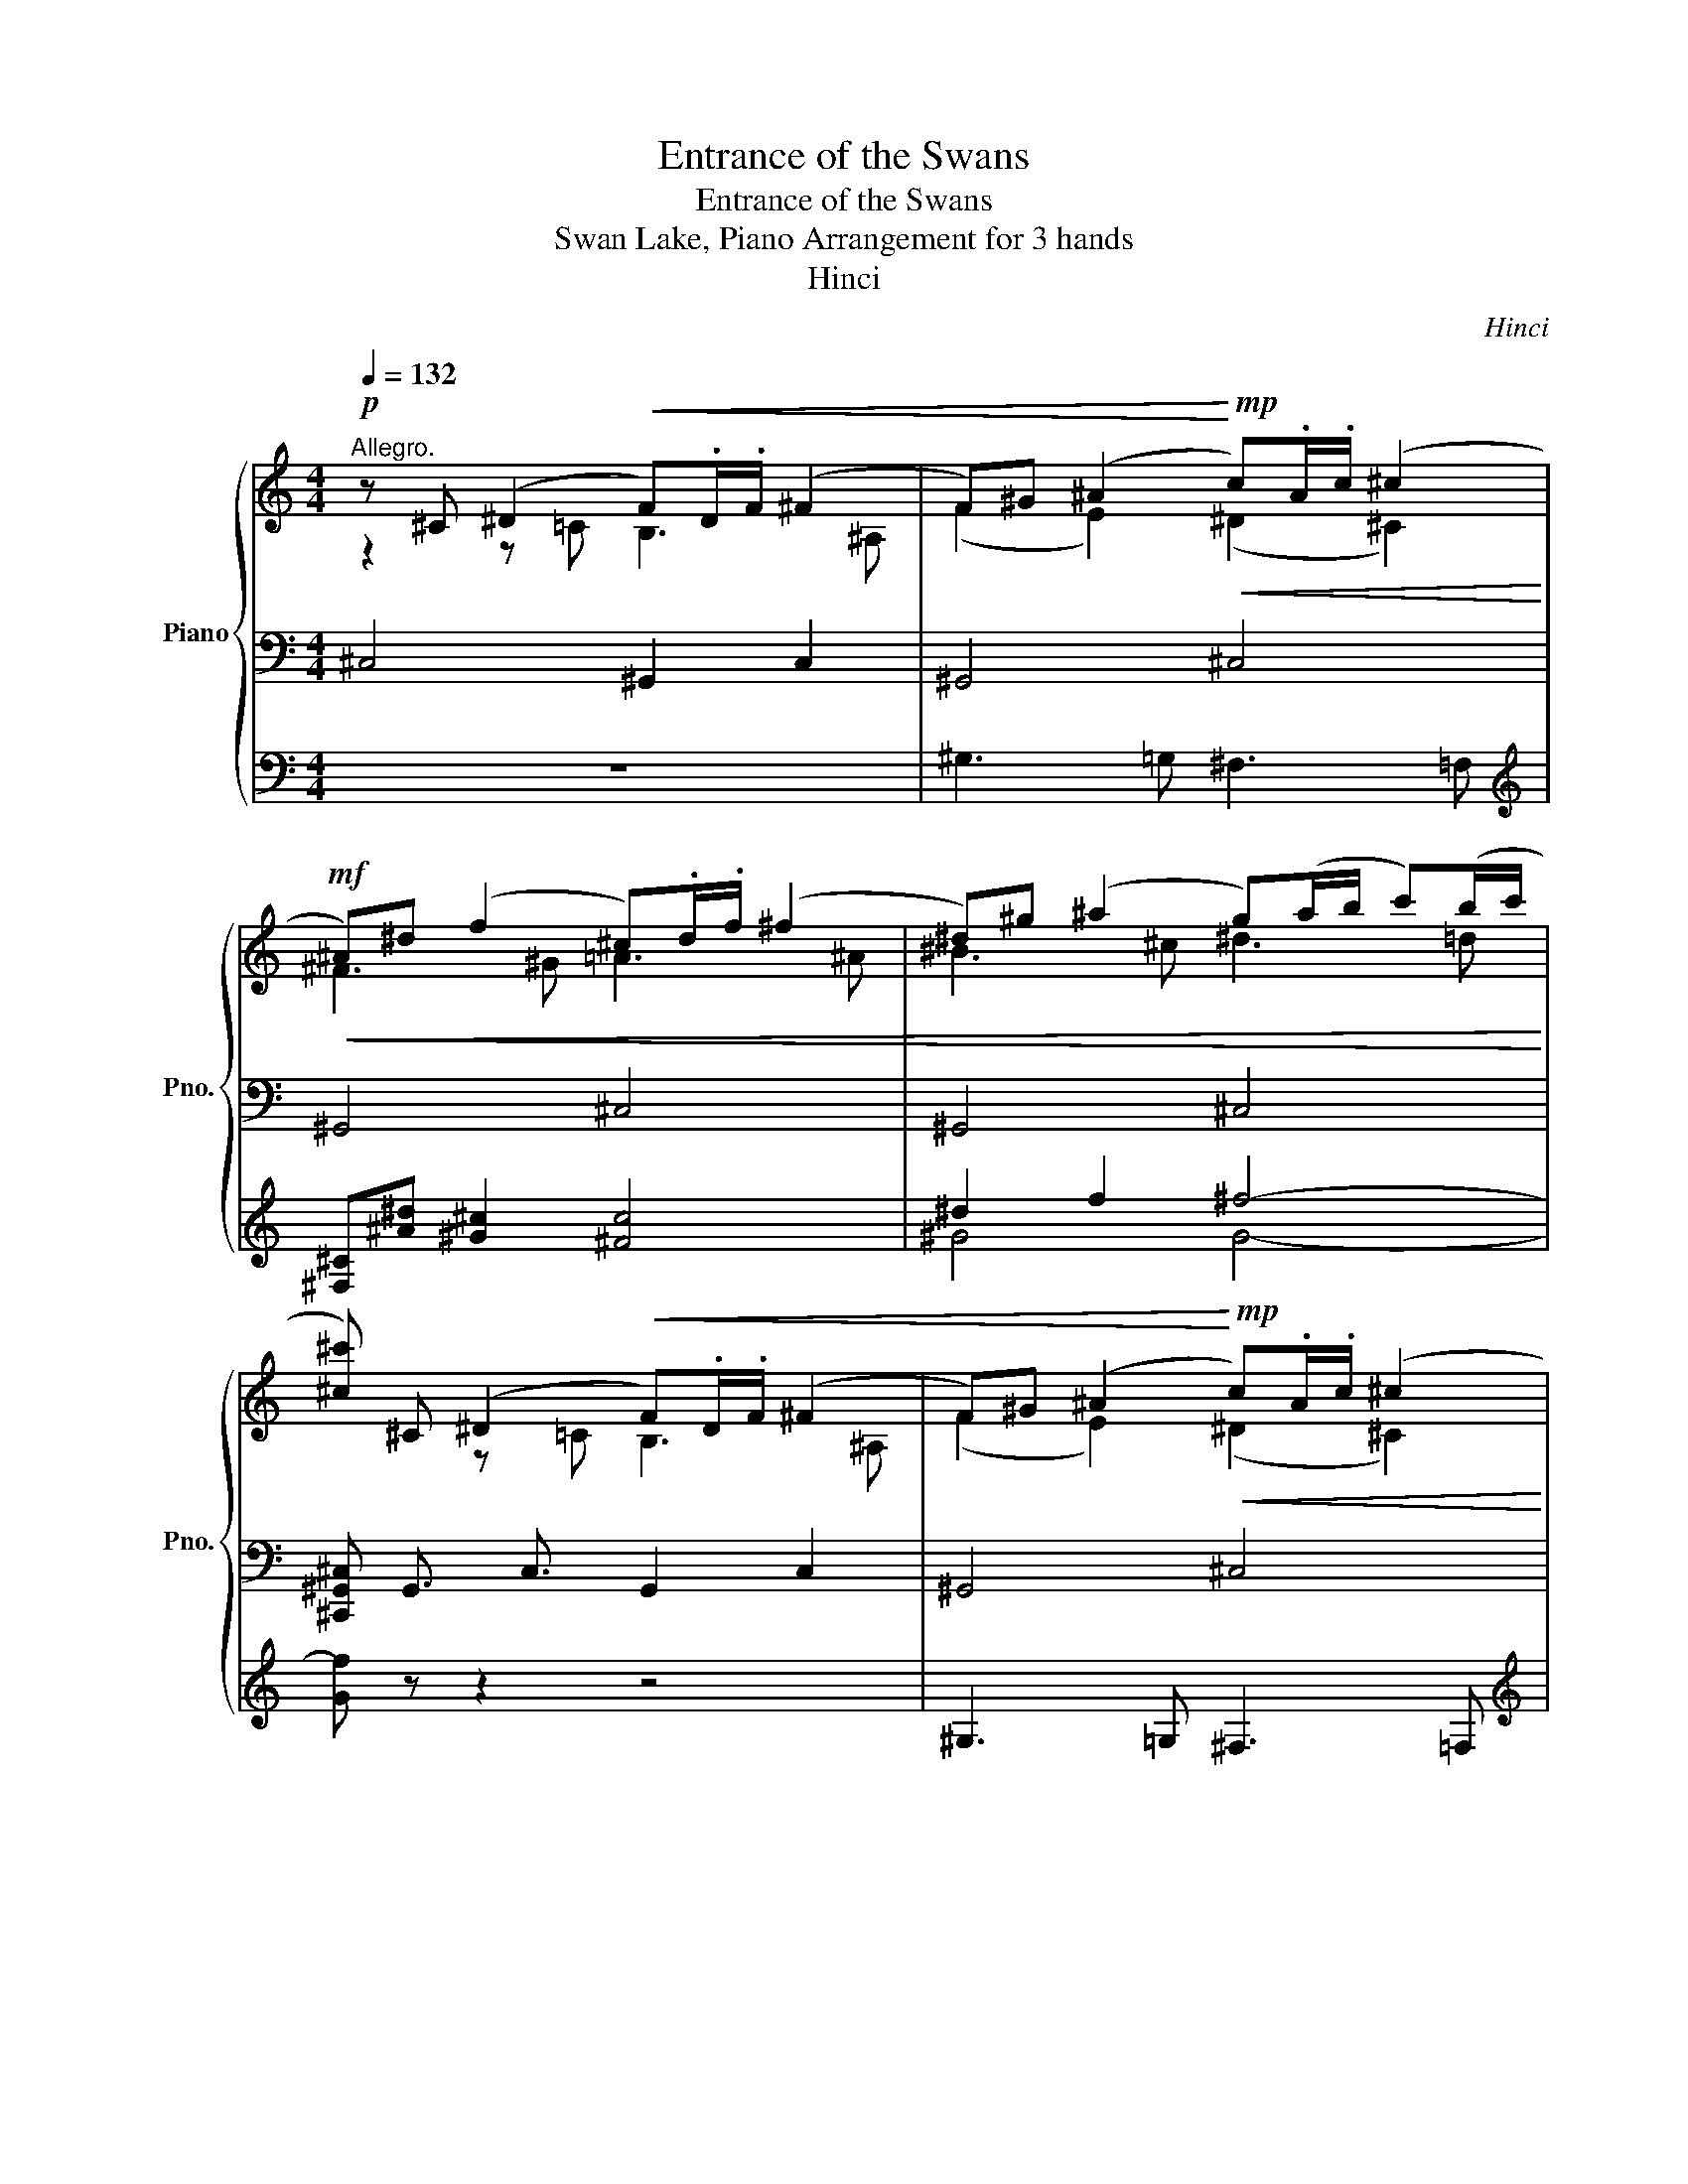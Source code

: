 X:1
T:Entrance of the Swans
T:Entrance of the Swans
T:Swan Lake, Piano Arrangement for 3 hands
T:Hinci
C:Hinci
%%score { ( 1 2 7 ) | ( 3 6 8 ) | ( 4 5 ) }
L:1/8
Q:1/4=132
M:4/4
K:C
V:1 treble nm="Piano" snm="Pno."
V:2 treble 
V:7 treble 
V:3 bass 
V:6 bass 
V:8 bass 
V:4 bass 
V:5 bass 
V:1
!p!"^Allegro." z ^C (^D2!<(! F).D/.F/ (^F2 | F)^G (^A2!<)!!mp!!<(! c).A/.c/ (^c2!<)! | %2
!mf!!<(! ^A)^d (f2 ^c).d/.f/ (^f2 | ^d)^g (^a2 g)(a/b/ c')(b/c'/!<)! | %4
 [^c^c']) ^C (^D2!<(! F).D/.F/ (^F2 | F)^G (^A2!<)!!mp!!<(! c).A/.c/ (^c2!<)! | %6
!mf!!<(! ^A)^d (f2 ^c).d/.f/ (^f2 | ^d)^g (^a2 g)(a/b/ c')(b/c'/!<)! |!f! ^c) [c^c'] [ff']6- | %9
 [ff'] [^c^c'] [ff']6- | [ff'] ^A, ^C6- | [C^A^f] ^A, ^C6- | [C^A^f] [f^f'] [^a^a']6- | %13
 [^F^daa'] z z!>(! F ^G(F/G/) ^A(G/A/)!>)! |!mp! B!p!B, ^C2!<(! ^D.C/.D/ (E2 | %15
 ^D)^F (^G2!<)!!mp!!<(! ^A).G/.A/ (B2 | ^G)^c!<)!!mf!!<(! (^d2 B).c/.d/ (e2 | %17
 ^c)^f (^g2 f)(g/a/ ^a)(g/a/!<)! | [Bb]) B, (^C2!<(! ^D).C/.D/ (E2 | %19
 ^D)^F (^G2!<)!!mp!!<(! ^A).G/.A/ (B2 | ^G)^c!<)!!mf!!<(! (^d2 B).c/.d/ (e2 | %21
 ^c)^f (^g2 f)(g/a/ ^a)(g/a/!<)! |!f! B) [Bb] [^d^d']6- | [dd'][Bb] [^d^d']6- | %24
 [dd'] z z B ^c(B/c/) ^d(c/d/) | [^Ge] z z B ^c(B/c/) ^d(c/d/) | [^Ge]!f! [ee'] [^g^g']6- | %27
 [gg']!mf! z z e ^f(e/f/) ^g(f/g/) | [^ca]!mf! [Aa] (!>![c^c']2 [Aa])[Bb]/[cc']/ (!>![dd']2 | %29
 [Bb])[ee'] (!>![^f^f']2 [dd'])[ee']/[ff']/ (!>![^g^g']2 | [ee']) z z!f! a (^a3 b) | %31
 ^f'2 z ^f (^g3 a) | e'!mf! [Aa] (!>![^c^c']2 [Aa])[Bb]/[cc']/ (!>![dd']2 | %33
 [Bb])[ee'] (!>![^f^f']2 [dd'])[ee']/[ff']/ (!>![^g^g']2 | [ee']) z z!f! a (^a3 b) | %35
 ^f'2 z ^f (^g3 a) | e' E (!>!G2 ^F)E/D/ ^C2 | DD (!>!F2 E)D/C/ (!>!B,2 | %38
 C) a (!>!c'2 b)a/g/ (!>!^f2 | g)g (!>!_b2 a)g/^f/ (=f2 | %40
 ^f)!mf![Dd] (!>![^Ff]2 [Dd])[Ee]/[Ff]/ (!>![Gg]2 | %41
 [Ee])[Aa] (!>![Bb]2 [Gg])[Aa]/[Bb]/ (!>![^c^c']2 | [dd']) z z!f! d (^d3 e) | b z z B (^c3 d) | %44
 a!mf! [Dd] (!>![^F^f]2 [Dd])[Ee]/[Ff]/ (!>![Gg]2 | %45
 [Ee])[Aa] (!>![Bb]2 [Gg])[Aa]/[Bb]/ (!>![^c^c']2 | [dd']) z z!f! d (^d3 e) | b z z B (^c3 d) | %48
!f! [Aa][Aa] (!>![cc']2 [Bb])[Aa]/[Gg]/ (!>![^F^f]2 | %49
 [Gg])[Gg] (!>![_B_b]2 [Aa])[Gg]/[Ff]/ (!>![Ee]2 | %50
 [Ff])[dd'] (!>![ff']2 [ee'])[dd']/[cc']/ (!>![Bb]2 | %51
 [cc'])[cc'] (!>![_e_e']2 [dd'])[cc']/[Bb]/ (!>![_B_b]2 | %52
 [Bb])([Bgb][Gg])([Bgb] [cgc'])([Ada][dad'])([cdac'] | %53
 [Bdgb])([Bgb][Gg])([Bgb] [cgc'])([Ada][dad'])([cdac'] | %54
 [Bdgb])(!>![dad'][Bgb])(!>![dad'] [Bgb])(!>![dad'][Bgb])(!>![_egc'_e'] | %55
 [dgbd'])(!>![dad'][Bgb])(!>![dad'] [Bgb])(!>![dad'][Bgb])(!>![_egc'_e'] | %56
[Q:1/4=108] [dgbd']) z!p! (!>!d2 [GB]2) (!>!g2 | [^A^f]2) (^c>d [^Ff]2) (c>d | %58
 ^f2) (^A>B [Dd]2) (A>B | [Dd]2) (F>^F) (!>!d3 ^c) | [B,DB]2 (!>!^f2 [^D^d]2) (!>!a2 | %61
 ^g2) (^d>e [^Fg]2) (d>e | ^g2) (c>^c [Ee]2) (=c>^c | [Ee]2) (G>^G)!>(! (!>!e3 ^d)!>)! | %64
!pp! [^CE^c][Q:1/4=126] z!ff! z/ [Cc]/ z/ [^D^d]/ z/ [Ee]/ z/ [^G^g]/ z/ [c^c']/ z/ [ee']/ | %65
 ([^f^f']4 [^d^d'])([dd'][^g^g'][ff']) | [ee']!>![^c^c'] !>![ee']2- [ee']!>![cc'] !>![^d^d']2- | %67
 [dd']!>![^c^c'] !>![ee']2- [ee'] [^d^d']2 ([ee'] | %68
 [^ce^c']) z/ [^Cc]/ z/ [^D^d]/ z/ [Ee]/ z/ [^^F^^f]/ z/ [^G^g]/ z/ [cc']/ z/ [ee']/ | %69
 ([^f^f']4 [^d^d'])([dd'][^g^g'][ff']) | [ee']!>![^c^c'] !>![ee']2- [ee']!>![cc'] !>![^d^d']2- | %71
 [dd']!>![^c^c'] !>![ee']2- [ee'] [^d^d']2 ([ee'] | %72
 [^ce^c']) z/ [Ee]/ z/ [^G^g]/ z/ [cc']/ !>![ee']3 [^d^d'] | %73
 [^ce^c'] z/ [Ee]/ z/ [^G^g]/ z/ [cc']/ !>![ee']3 [^d^d'] | %74
 z/ [^ce^g^c']/ z/ [cc']/ z/ [^dgc'^d']/ z/ [ee']/ z/ [^f^f']/ z/ [ee']/ z/ [fgc'e'f']/ z/ [g^g']/ | %75
 !//-!a7/2 a'7/2 z/ [^g^g']/ | %76
 z/ [bd'^f'b']/ z/ [aa']/ z/ [^g^g']/ z/ [aa']/ z/ [bb']/ z/ [aa']/ z/ [^ff']/ z/ [dd']/ | %77
 ([^c^c'][^d^d']) [ee']2- [ee']([^g^g'][ee'][dd'] | %78
 [^c^c'])([^g^g'][ee'][^d^d'] [c^c'])[gg'][ee'][dd'] | %79
 [^c^c']([^g^g'][ee'][^d^d'] [c^c'])([gg'][ee'][dd'] | %80
 !arpeggio![E^G^c]2) [ce^g^c']2 [E,^G,^C]2 !fermata!z2 | %81
"^Moderato assai quasi andante."[Q:1/4=92]"^\n"!p! ^c'4 z4 | (c'2 c') x ^d'2 c'2 | %83
 [^c'^g']2 (^b>c' e'2) (b>c' | e'2) (^^f>^g) (!>!e'3 ^d') | [^c^c'-]8 | %86
 c'(e'^d'^c') !///-!^b7/4 c'7/4 (=b/4=c'/4) | [^c^g^c'] z [F^Gf]6- | %88
 [FG^cf] z ([C^F^d][^CEc]) (A2 ^G2) | [^G^c] z !>!^g2- g(^de=c | [E^G^c]) z !>!^g'2- g'^d'e'c' | %91
 !///-!^c'7/2 ^d'7/2 (3c'/^b/c'/ | (3.e'.^d'.^c' (3.a.^g.e z4 | ^C8- | C2 z2 z4 | !fermata!z8 |] %96
V:2
 z2 z =C B,3 ^A, | (F2 E2) (^D2 ^C2) | ^F3 ^G =A3 ^A | ^B3 ^c ^d3 =d | x2 z =C B,3 ^A, | %5
 (F2 E2) (^D2 ^C2) | ^F3 ^G =A3 ^A | ^B3 ^c ^d3 =d | x8 | x8 | z3 ^c ^d(c/d/) f(d/f/) | %11
 x3 ^c ^d(c/d/) =f(d/f/) | z3 ^A c(A/c/) d(c/d/) | z4 z ^F2 E- | E x z ^A, =A,3 ^G, | %15
 (^D2 =D2) (^C2 B,2) | E3 ^F =G3 ^G | ^A3 B ^c3 =c | x2 z ^A, =A,3 ^G, | (^D2 =D2) (^C2 B,2) | %20
 E3 ^F =G3 ^G | ^A3 B ^c3 =c | x8 | x8 | z4 B2 A2 | x4 B2 A2 | x8 | z4 e2 d2 | x8 | x8 | x8 | x8 | %32
 x8 | x8 | x8 | x8 | x8 | x8 | x8 | x8 | z4 [Dd]4 | [Ee]2 [^F^f]2 [Gg]2 [^G^g]2 | x8 | x8 | %44
 x4 [Dd]4 | [Ee]2 [^F^f]2 [Gg]2 [^G^g]2 | x8 | x8 | x8 | x8 | x8 | x8 | x8 | x8 | x8 | x8 | x8 | %57
 x8 | x8 | z4 E2 E2 | x8 | x8 | x8 | z4 ^F2 F2 | x8 | x8 | x8 | x8 | x8 | x8 | x8 | x8 | x8 | x8 | %74
 x8 | x8 | x8 | x8 | ^g2 [^fg=c']2 [eg]2 [fg=c']2 | [e^g]2 [^fg=c']2 [eg]2 [fg=c']2 | x8 | %81
 z2 (!>!e'2 ^c'2) (!>!a'2 | ^g'2) (^d'>e' g'2) d'>e' | x8 | x8 | ^g6 (a>b) | [^fa]4 (f2 ^g2) | %87
 z2 (B^c) Td2({cd)} bd | z4 =c4 | x4 ^G4 | x4 ^g4 | x8 | .[e^g] z z2 z4 | x8 | x8 | x8 |] %96
V:3
 ^C,4 !//-!^G,,2 C,2 | !//-!^G,,4 ^C,4 | !//-!^G,,4 ^C,4 | !//-!^G,,4 ^C,4 | %4
 [^C,,^G,,^C,] !//-!G,,3/2 C,3/2 !//-!G,,2 C,2 | !//-!^G,,4 ^C,4 | !//-!^G,,4 ^C,4 | %7
 !//-!^G,,4 ^C,4 | [^C,^C] z z F, G,(^F,/G,/) [A,_E](^G,/A,/) | %9
 [^A,,^A,^C] z z F, G,(^F,/G,/) [=A,_E](^G,/A,/) | [^A,,^A,^C] z z A, ^G,3 ^C, | %11
 [^F,^A,] z z A, ^G,3 ^C, | [^F,^A,] z z F, =F,3 ^A,, | [^D,^F,]!mf! [^D,,D,] [^F,,F,]6- | %14
 [F,,F,] ^F,,/B,,/ !//-!F,,3 B,,3 | !//-!^F,,4 B,,4 | !//-!^F,,4 B,,4 | !//-!^F,,4 B,,4 | %18
 [B,,,^D,,B,,] ^F,,/B,,/ !//-!F,,3 B,,3 | !//-!^F,,4 B,,4 | !//-!^F,,4 B,,4 | !//-!^F,,4 B,,4 | %22
 [B,,B,] z z [B,,^D,] F,(D,/F,/) G,(F,/G,/) | [^G,B,] z z [B,,^D,] F,(D,/F,/) =G,(F,/G,/) | %24
 [^G,B,]!mf! ^G,, B,,6- | B,,^G,, B,,6- | B,, z z[K:treble] ^g ^a(g/a/) c'(a/c'/) | %27
 [e^c'][K:bass] ^C, E,6- | [E,^C]!mp! E,,/[A,,^C,]/ !//-!E,,3 [A,,C,]3 | !//-!E,,4 [A,,^C,]4 | %30
 !//-!E,,4 [A,,^C,]4 | !//-!E,,4 [A,,^C,]4 | !//-!E,,4 [A,,^C,]4 | !//-!E,,4 [A,,^C,]4 | %34
 !//-!E,,4 [A,,^C,]4 | !//-!E,,4 [A,,^C,]4 | [A,,^C,] z z!mf! [B,,B,] [^A,,^A,]3 [^F,,^F,] | %37
 [B,,B,]3 [A,,A,] [^G,,^G,]3 [E,,E,] | [A,,A,] z z [E,E] [^D,^D]3 [B,,B,] | %39
 [E,E]3 [D,D] [^C,^C]3 [A,,A,] |!mp! !//-!A,,,4 D,,4 |!mp! !//-!A,,,4 D,,4 |!mp! !//-!A,,4 D,4 | %43
!mp! !//-!A,,4 D,4 |!mp! !//-!A,,,4 D,,4 |!mp! !//-!A,,,4 D,,4 |!mp! !//-!A,,4 D,4 | %47
!mp! !//-!A,,4 D,4 | z3 [E,,E,] [^D,,^D,]3 [B,,,B,,] | [E,,E,]3 [D,,D,] [^C,,^C,]3 A,, | %50
 [D,,D,] z z [A,,A,] [^G,,^G,]3 [E,,E,] | [A,,A,]3 [G,,G,] [^F,,^F,]3 [D,,D,] | %52
!mf!!ped! [G,,B,,] (!//-!G,, ^D,) (!//-!G,, E,) (!//-!G,, F,) (G,,/^F,/)!ped-up! | %53
!ped! (G,,/G,/) (!//-!G,, ^D,) (!//-!G,, E,) (!//-!G,, F,) (G,,/^F,/)!ped-up! | %54
!mf! G,,/G,/G,,/^F,/ G,,/G,/G,,/F,/ G,,/G,/G,,/F,/ G,,/G,/G,,/C,/ | %55
 G,,/G,/G,,/^F,/ G,,/G,/G,,/F,/ G,,/G,/G,,/F,/ G,,/G,/G,,/C,/ | [G,,G,] z z2!p! [F,D] z z2 | %57
 [^F,^C] z z2 [^A,,F,] z z2 | [B,,^F,B,] z z2 [F,,D,G,] z z2 | %59
 [^F,,D,^F,] z z2 [F,,F,^G,] z [F,^A,] z | [B,,^F,] z z2 [^C,F,A,] z z2 | %61
 !arpeggio![C,^G,^D] z z2 !arpeggio![^G,,G,C] z z2 | [^C,^G,^C] z z2 [^F,,A,,] z z2 | %63
 [^G,,^C,^G,] z z2 [G,,G,^A,] z [G,C] z | %64
 [^C,^G,][K:treble] z [C,^C]/ z/ [^D,^D]/ z/ [E,E]/ z/ [G,^G]/ z/ [C^c]/ z/ [Ee]/ z/ | %65
[K:bass] z2 [^C,,^C,]2 [=C,,=C,]2 [^G,,^G,]2 | [^C,,^C,]2 z [C,,C,] [^F,,^F,]2 z [F,,F,] | %67
 [^G,,^G,]2 z [E,,E,] [^D,,^D,]2 [G,,G,]2 | %68
 [^C,,^C,][K:treble] [C,^C]/ z/ [^D,^D]/ z/ [E,E]/ z/ [^^F,^^F]/ z/ [^G,^G]/ z/ [C^c]/ z/ [Ee]/ z/ | %69
[K:bass] z2 [^C,,^C,]2 [=C,,=C,]2 [^G,,^G,]2 | [^C,,^C,]2 z [C,,C,] [^F,,^F,]2 z [F,,F,] | %71
 [^G,,^G,]2 z [E,,E,] [^D,,^D,]2 [G,,G,]2 | %72
 [^C,,^C,][K:treble] [E,E]/ z/ [^G,^G]/ z/ [^C^c]/ z/[K:bass] [C,,C,]3 [^D,^D] | %73
 [^C,,^C,][K:treble] [E,E]/ z/ [^G,^G]/ z/ [^C^c]/ z/[K:bass] [C,,C,]3 [^D,^D] | %74
[K:treble] [^CE^G^c]/ z/ [Cc]/ z/ [^DGc^d]/ z/ [Ee]/ z/ [^F^f]/ z/ [Ee]/ z/ [FGcef]/ z/ [G^g]/ z/ | %75
 [A^ce]2 [Ac^f]2 [Adf]2 [^^B^df] [^G^g]/ z/ | %76
 [Bd^fb]/ z/ [Aa]/ z/ [^G^g]/ z/ [Aa]/ z/ [Bb]/ z/ [Aa]/ z/ [^Ff]/ z/ [Dd]/ z/ | %77
 [^CA^c]2 [C^Gc]2 [=CG=c]4 | [^G^c]2 [G=c]2 [G^c]2 [G=c]2 | [^G^c]2 [G=c]2 [G^c]2 [G=c]2 | %80
[K:bass] [^C,^C]2 C2 [^C,,E,,^G,,C,]2 !fermata!z2 |[K:treble]!p! [^ce^g]4 [Gea]4 | %82
 [^G^d^g]2- [Gdg] z [c^fg]2 [Gfg]2 | [^ceg]2 z2 [ea]4 | ^G4 [^f^g]4 | (e2 ^d2 B2) (A>^G) | %86
 ^c4 ^d4 |[K:bass] [^CF](CDC B,)(B,CB, | A,)(A,^G,A,) !///-!^D E{/^^CD} ([G,E][^F,D] | %89
 [^C,E,^C]) z z2 [C,^F,^G,]4 | [^C,^G,] z z2[K:treble] [^C^F^G]4 | [^Ge^g] z z2 z4 | %92
 .[^CE^G^c] z z2 (3.c.^g.e (3.c.G.E |[K:bass] z2!pp! .[^C,E,^G,]2 z2 .[C,E,G,^C]2 | %94
 .[^C,E,^G,^C]2 z2 .[C,E,G,C]2 z2 | .[^C,E,^G,^C]2 z2 !fermata!z4 |] %96
V:4
 z8 | ^G,3 =G, ^F,3 =F, |[K:treble] [^F,^C][^A^d] [^G^c]2 [^Fc]4 | ^d2 f2 ^f4- | [Gf] z z2 z4 | %5
 ^G,3 =G, ^F,3 =F, |[K:treble] [^F,^C][^A^d] [^G^c]2 [^Fc]4 | ^d2 f2 ^f4- | [Gf] z z2 z4 | z8 | %10
 z8 | z8 | z8 | z8 | z8 |[K:bass] ^F,3 =F, E,3 ^D, |[K:treble] [E,B,][^G^c] [^FB]2 [EB]4 | %17
 ^c2 ^d2 (e4 | [F^d]) z z2 z4 |[K:bass] ^F,3 =F, E,3 ^D, |[K:treble] [E,B,][^G^c] [^FB]2 [EB]4 | %21
 ^c2 ^d2 (e4 | [F^d]) z z2[K:bass] ^A,,3 [^D,,^D,] | ^G,, z z2 ^A,,3 [^D,,^D,] | %24
 ^G,, z z ^G, ^F,3 B,, | E, z z ^G, ^F,3 B,, |[K:treble] E, z z E ^D3 ^G, | %27
 ^c z z E ^F(E/F/) ^G(F/G/) | A z z z [A,A]4 | ([B,B]2 [^C^c]2 [Dd]2 [^D^d]2) | %30
!mf! [^CE]E (!>!G2 ^F)E/D/ C2- | CD (!>!^F2 E)D/^C/ (=C2 | ^C) z2 z [A,A]4 | %33
 ([B,B]2 [^C^c]2 [Dd]2 [^D^d]2) |!mf! [^CE]E (!>!G2 ^F)E/D/ C2- | CD (!>!^F2 E)D/^C/ =C2 | %36
 ^C z z2 z4 | z8 | z8 | z8 |[K:bass] z3!f! ^A,, B,,3 C, | ^C,3 D, E,3 F, | %42
!mf! ^F,A, (!>!C2 B,)A,/G,/ !>!F,2- | F,G, (!>!B,2 A,)G,/^F,/ (!>!=F,2 | ^F,) z z!f! ^A,, B,,3 C, | %45
 ^C,3 D, E,3 F, |!mf! ^F,A, (!>!C2 B,)A,/G,/ !>!F,2- | F,G, (!>!B,2 A,)G,/^F,/ !>!=F,2 | %48
 [D,^F,] z z2 z4 | z8 | z8 | z8 |[K:treble] z4 z [DA]2 ([DA] | [DG]) z z2 z [DA]2 ([DA] | %54
 [DG]) (!>!AG) (!>!AG) (!>!AG) (!>!c | [GB]) (!>!AG) (!>!AG) (!>!AG) (!>!c | [GB]) z z2 z4 | z8 | %58
 z8 | z8 | z8 | z8 | z8 | z8 | z8 | ([^F,^F]4 ^D)(D^GF) | E!>!^C !>!E2- E!>!C !>!^D2- | %67
 D!>!^C !>!E2- E ^D2 D | [^C^G] z z2 z4 | ([^F,^F]4 ^D)(D^GF) | E!>!^C !>!E2- E!>!C !>!^D2- | %71
 D!>!^C !>!E2- E ^D2 D | [^C^G] z z2 [Ac^f]4 | [^G,^G] z z2 [Ac^f]4 | %74
[K:bass] [^C,,^C,] z [E,,E,]4 [C,,C,]2 | [A,,A,]2 [^F,,^F,]2 [D,,D,]2 [^G,,^G,]2 | [^F,,^F,]4 z4 | %77
 [^^F,,^^F,]2 [^G,,^G,]2 [G,,G,]4 | [^C,,^C,]2 ^G,,2 [C,,C,]2 G,,2 | %79
 [^C,,^C,]2 ^G,,2 [C,,C,]2 G,,2 | z8 | z8 | z8 | z8 | z8 | z8 | z8 | z8 | z8 | z8 | z8 | z8 | z8 | %93
 z8 | z8 | z8 |] %96
V:5
 x8 | x8 |[K:treble] x8 | ^G4 G4- | x8 | x8 |[K:treble] x8 | ^G4 G4- | x8 | x8 | x8 | x8 | x8 | %13
 x8 | x8 |[K:bass] x8 |[K:treble] x8 | ^F4 F4- | x8 |[K:bass] x8 |[K:treble] x8 | ^F4 F4- | %22
 x4[K:bass] x4 | x8 | x8 | x8 |[K:treble] z3 ^G ^A(G/A/) c(A/c/) | x8 | z3 F, ^F,3 G, | %29
 ^G,3 A, B,3 =C | x8 | x8 | z3 F, ^F,3 G, | ^G,3 A, B,3 =C | x8 | x8 | x8 | x8 | x8 | x8 | %40
[K:bass] x8 | x8 | x8 | x8 | x8 | x8 | x8 | x8 | x8 | x8 | x8 | x8 |[K:treble] x8 | x8 | %54
 z D2 D2 D2 G- | G D2 D2 D2 G- | G z z2 z4 | x8 | x8 | x8 | x8 | x8 | x8 | x8 | x8 | %65
 z2 [^C^FA^c]2 [^G^d]2 [=cd]2 | [^G^ce]2 z [Gce] [Ac^f]2 z [Acf] | %67
 [^G^ce]2 z [Gc^g] [^Ac^^f]2 [G=c^f]2 | x8 | z2 [^C^FA^c]2 [^G^d]2 [=cd]2 | %70
 [^G^ce]2 z [Gce] [Ac^f]2 z [Acf] | [^G^ce]2 z [Gc^g] [^Ac^^f]2 [G=c^f]2 | x8 | x8 |[K:bass] x8 | %75
 x8 | x8 | x8 | x8 | x8 | x8 | x8 | x8 | x8 | x8 | x8 | x8 | x8 | x8 | x8 | x8 | x8 | x8 | x8 | %94
 x8 | x8 |] %96
V:6
 x8 | x8 | x8 | x8 | x8 | x8 | x8 | x8 | z3 ^C, [=C,F,]3 F,, | x3 ^C, [=C,F,]3 F,, | %10
 z2 z2 ^C2 B,2 | x2 z2 ^C2 B,2 | x x z2 ^A,2 ^G,2 | z3 ^D, ^C,3 ^F,, | x8 | x8 | x8 | x8 | x8 | %19
 x8 | x8 | x8 | z4 ^D2 ^C2 | x4 ^D2 ^C2 | x8 | x8 | z4[K:treble] ^g2 ^f2 | z3[K:bass] E ^D3 ^G, | %28
 x8 | x8 | x8 | x8 | x8 | x8 | x8 | x8 | x8 | x8 | x8 | x8 | x8 | x8 | x8 | x8 | x8 | x8 | x8 | %47
 x8 | x8 | x8 | x8 | x8 | x8 | x8 | x8 | x8 | x8 | x8 | x8 | x8 | x8 | x8 | x8 | x8 | %64
 x[K:treble] x7 |[K:bass] x8 | x8 | x8 | x[K:treble] x7 |[K:bass] x8 | x8 | x8 | %72
 x[K:treble] x3[K:bass] x4 | x[K:treble] x3[K:bass] x4 |[K:treble] x8 | x8 | x8 | %77
 (^C^D E2-) E(^GED | ^C)(^GE^D C)GED | ^C(^GE^D C)GED |[K:bass] x8 |[K:treble] x8 | x8 | %83
 z2 x2 ([G^c]2 A2) | ([e^g]2 [^ce]2) (^A2 =c2) | ^C8 | ^F4 A2 ^G>F |[K:bass] x8 | x8 | x8 | %90
 x4[K:treble] x4 | x8 | x8 |[K:bass] x8 | x8 | x8 |] %96
V:7
 x8 | x8 | x8 | x8 | x8 | x8 | x8 | x8 | x8 | x8 | x4 ^c2 B2 | x4 ^c2 B2 | x4 ^A2 ^G2 | x8 | x8 | %15
 x8 | x8 | x8 | x8 | x8 | x8 | x8 | x8 | x8 | x8 | x8 | x8 | x8 | x8 | x8 | x8 | x8 | x8 | x8 | %34
 x8 | x8 | x8 | x8 | x8 | x8 | x8 | x8 | x8 | x8 | x8 | x8 | x8 | x8 | x8 | x8 | x8 | x8 | x8 | %53
 x8 | x8 | x8 | x8 | x8 | x8 | x8 | x8 | x8 | x8 | x8 | x8 | x8 | x8 | x8 | x8 | x8 | x8 | x8 | %72
 x8 | x8 | x8 | x8 | x8 | x8 | x8 | x8 | x8 | x8 | x8 | x8 | x8 | x8 | x8 | x8 | x8 | x8 | x8 | %91
 x8 | x8 | x8 | x8 | x8 |] %96
V:8
 x8 | x8 | x8 | x8 | x8 | x8 | x8 | x8 | x8 | x8 | x8 | x8 | x8 | x8 | x8 | x8 | x8 | x8 | x8 | %19
 x8 | x8 | x8 | x8 | x8 | x8 | x8 | x3[K:treble] x5 | x[K:bass] x7 | x8 | x8 | x8 | x8 | x8 | x8 | %34
 x8 | x8 | x8 | x8 | x8 | x8 | x8 | x8 | x8 | x8 | x8 | x8 | x8 | x8 | x8 | x8 | x8 | x8 | x8 | %53
 x8 | x8 | x8 | x8 | x8 | x8 | x8 | x8 | x8 | x8 | x8 | x[K:treble] x7 |[K:bass] x8 | x8 | x8 | %68
 x[K:treble] x7 |[K:bass] x8 | x8 | x8 | x[K:treble] x3[K:bass] x4 | x[K:treble] x3[K:bass] x4 | %74
[K:treble] x8 | x8 | x8 | x8 | x8 | x8 |[K:bass] x8 |[K:treble] x8 | x8 | x8 | x8 | x4 e4 | x8 | %87
[K:bass] x8 | x8 | x8 | x4[K:treble] x4 | x8 | x8 |[K:bass] x8 | x8 | x8 |] %96

